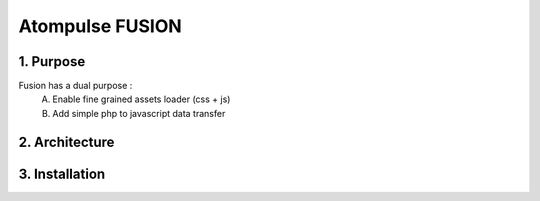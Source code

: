 =======================
    Atompulse FUSION
=======================
1. Purpose
===========
Fusion has a dual purpose :
    A. Enable fine grained assets loader (css + js)
    B. Add simple php to javascript data transfer
2. Architecture
===============

3. Installation
===============